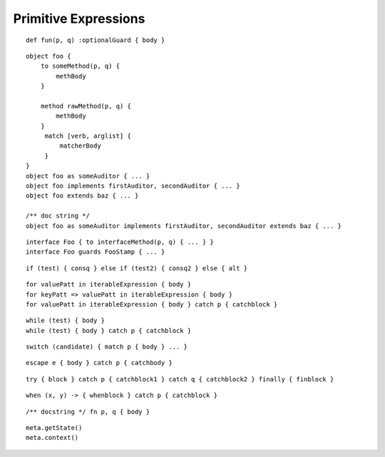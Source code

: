 Primitive Expressions
---------------------

.. syntax:: FunctionExpr

   Sequence('def', '(', ZeroOrMore(NonTerminal('pattern'), ','), ')',
     NonTerminal('block'))

::

  def fun(p, q) :optionalGuard { body }

.. syntax:: ObjectExpr

   Sequence(
    "object",
    Choice(0, Sequence("bind", NonTerminal('name')),
           "_",
           NonTerminal('name')),
    Optional(NonTerminal('guard')), Comment("objectExpr"))

.. syntax:: objectExpr

   Sequence(
    Optional(Sequence('extends', NonTerminal('order'))),
    NonTerminal('auditors'),
    '{', ZeroOrMore(NonTerminal('objectScript'), ';'), '}')

.. syntax:: objectScript

   Sequence(
    Optional(NonTerminal('doco')),
    Choice(0, "pass", ZeroOrMore("@@meth")),
    Choice(0, "pass", ZeroOrMore(NonTerminal('matchers'))))

.. syntax:: matchers

   OneOrMore(Sequence("match",
             NonTerminal('pattern'),
             NonTerminal('block')))

.. syntax:: doco

   Terminal('.String')

::

  object foo {
      to someMethod(p, q) {
          methBody
      }
  
      method rawMethod(p, q) {
          methBody
      }
       match [verb, arglist] {
           matcherBody
       }
  }
  object foo as someAuditor { ... }
  object foo implements firstAuditor, secondAuditor { ... }
  object foo extends baz { ... }

  /** doc string */
  object foo as someAuditor implements firstAuditor, secondAuditor extends baz { ... }

.. syntax:: InterfaceExpr

   Sequence('@@@@@')

::

  interface Foo { to interfaceMethod(p, q) { ... } }
  interface Foo guards FooStamp { ... }

.. todo:: interface syntax diagram

.. syntax:: IfExpr

   Sequence(
    "if", "(", NonTerminal('expr'), ")", NonTerminal('block'),
    Optional(Sequence("else", Choice(
        0, Sequence("if", Comment('blockExpr@@')),
        NonTerminal('block')))))

::

  if (test) { consq } else if (test2) { consq2 } else { alt }

.. todo:: report bug with else if blockExpr

.. syntax:: ForExpr

   Sequence(
    "for",
    NonTerminal('pattern'),
    Optional(Sequence("=>", NonTerminal('pattern'))),
    "in", NonTerminal('comp'),
    NonTerminal('blockCatch'))

.. syntax:: blockCatch

   Sequence(
    NonTerminal('block'),
    Optional(
        Sequence("catch", NonTerminal('pattern'),
                 NonTerminal('block'))))

::

  for valuePatt in iterableExpression { body }
  for keyPatt => valuePatt in iterableExpression { body }
  for valuePatt in iterableExpression { body } catch p { catchblock }

.. syntax:: WhileExpr

   Sequence(
    "while", "(", NonTerminal('expr'), ")", NonTerminal('blockCatch'))

::

  while (test) { body }
  while (test) { body } catch p { catchblock }

.. syntax:: SwitchExpr

   Sequence(
    "switch", "(", NonTerminal('expr'), ")",
    "{", NonTerminal('matchers'), "}")

.. syntax:: matchers

   OneOrMore(Sequence("match",
             NonTerminal('pattern'),
             NonTerminal('block')))

::

  switch (candidate) { match p { body } ... }

.. syntax:: EscapeExpr

   Sequence(
    "escape", NonTerminal('pattern'),
    NonTerminal('blockCatch'))

::

  escape e { body } catch p { catchbody }

.. syntax:: TryExpr

   Sequence(
    "try", NonTerminal('block'), NonTerminal('catchers'))

.. syntax:: catchers

   Sequence(
    ZeroOrMore(Sequence("catch",
                        NonTerminal('pattern'),
                        NonTerminal('block'))),
    Optional(Sequence("finally", NonTerminal('block'))))

::

  try { block } catch p { catchblock1 } catch q { catchblock2 } finally { finblock }

.. syntax:: WhenExpr

   Sequence(
    "when",
    "(", OneOrMore(NonTerminal('expr'), ','), ")",
    "->", NonTerminal('block'),
    NonTerminal('catchers'))

::

  when (x, y) -> { whenblock } catch p { catchblock }

.. syntax:: LambdaExpr

   Sequence(
    "fn",
    ZeroOrMore(NonTerminal('pattern'), ','),
    NonTerminal('block'))

::

  /** docstring */ fn p, q { body }

.. todo:: doctest ``/** docstring */``

.. syntax:: MetaExpr

   Sequence(
    "meta", ".",
    Choice(0,
           Sequence("context", "(", ")"),
           Sequence("getState", "(", ")")))

::

  meta.getState()
  meta.context()

.. syntax:: block

   Sequence(
    "{",
    Choice(
        0,
        ZeroOrMore(
            Choice(
                0,
                NonTerminal('blockExpr'),
                NonTerminal('expr')),
            ";"),
        "pass"),
    "}")

.. syntax:: blockExpr

   Choice(
    0,
    NonTerminal('FunctionExpr'),
    NonTerminal('ObjectExpr'),
    NonTerminal('bind'),
    NonTerminal('def'),
    NonTerminal('InterfaceExpr'),
    NonTerminal('IfExpr'),
    NonTerminal('ForExpr'),
    NonTerminal('WhileExpr'),
    NonTerminal('SwitchExpr'),
    NonTerminal('EscapeExpr'),
    NonTerminal('TryExpr'),
    NonTerminal('WhenExpr'),
    NonTerminal('LambdaExpr'),
    NonTerminal('MetaExpr'))

.. syntax:: expr

   Choice(
    0,
    NonTerminal('assign'),
    Sequence(
        Choice(0, "continue", "break", "return"),
        Choice(0,
               Sequence("(", ")"),
               ";",
               NonTerminal('blockExpr'))))

.. syntax:: bind

   Sequence(
    "bind",
    NonTerminal('name'),
    Optional(NonTerminal('guard')), Comment("objectExpr@@"))

.. syntax:: name

   Choice(0, "IDENTIFIER", Sequence("::", ".String."))

.. syntax:: def

   Sequence(
    "def",
    Choice(
        0,
        Sequence(
            Choice(
                0,
                Sequence("bind", NonTerminal("name"),
                         Optional(NonTerminal('guard'))),
                NonTerminal("name")),
            Choice(0, Comment("objectFunction@@"), NonTerminal('assign'))),
        NonTerminal('assign')))

.. todo:: refactor w.r.t. FunctionExpr

.. syntax:: comprehension

   Choice(
    0,
    Sequence(NonTerminal('pattern'),
             "in", NonTerminal('iter'),
             NonTerminal('expr')),
    Sequence(NonTerminal('pattern'), "=>", NonTerminal('pattern'),
             "in", NonTerminal('iter'),
             NonTerminal('expr'), "=>", NonTerminal('expr')))

.. syntax:: iter

   Sequence(
    NonTerminal('order'),
    Optional(Sequence("if", NonTerminal('comp'))))
